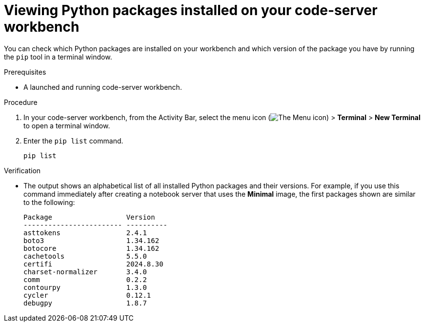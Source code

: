 :_module-type: PROCEDURE

[id="viewing-python-packages-installed-on-your-code-server-workbench_{context}"]
= Viewing Python packages installed on your code-server workbench

[role='_abstract']
You can check which Python packages are installed on your workbench and which version of the package you have by running the `pip` tool in a terminal window.

.Prerequisites
* A launched and running code-server workbench.

.Procedure

. In your code-server workbench, from the Activity Bar, select the menu icon (image:images/codeserver-menu-icon.png[The Menu icon]) > *Terminal* > *New Terminal*  to open a terminal window.
. Enter the `pip list` command.
+
[source,subs="+quotes"]
----
pip list
----

.Verification
* The output shows an alphabetical list of all installed Python packages and their versions. For example, if you use this command immediately after creating a notebook server that uses the *Minimal* image, the first packages shown are similar to the following:
+
[source,subs="+quotes"]
----
Package                  Version
------------------------ ----------
asttokens                2.4.1
boto3                    1.34.162
botocore                 1.34.162
cachetools               5.5.0
certifi                  2024.8.30
charset-normalizer       3.4.0
comm                     0.2.2
contourpy                1.3.0
cycler                   0.12.1
debugpy                  1.8.7
----